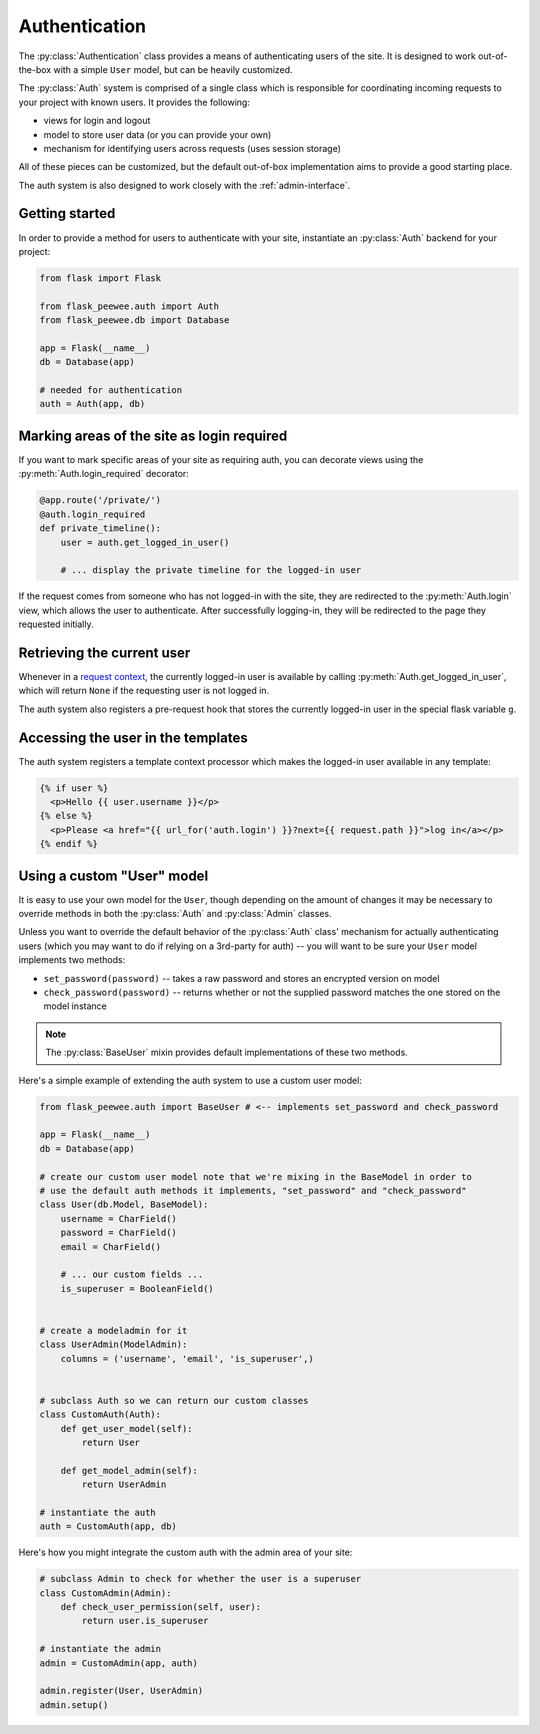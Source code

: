 .. _authentication:

Authentication
==============

The :py:class:`Authentication` class provides a means of authenticating users
of the site.  It is designed to work out-of-the-box with a simple ``User`` model,
but can be heavily customized.

The :py:class:`Auth` system is comprised of a single class which is responsible
for coordinating incoming requests to your project with known users.  It provides
the following:

* views for login and logout
* model to store user data (or you can provide your own)
* mechanism for identifying users across requests (uses session storage)

All of these pieces can be customized, but the default out-of-box implementation
aims to provide a good starting place.

The auth system is also designed to work closely with the :ref:`admin-interface`.


Getting started
---------------

In order to provide a method for users to authenticate with your site, instantiate
an :py:class:`Auth` backend for your project:

.. code-block:: python

    from flask import Flask
    
    from flask_peewee.auth import Auth
    from flask_peewee.db import Database
    
    app = Flask(__name__)
    db = Database(app)
    
    # needed for authentication
    auth = Auth(app, db)


Marking areas of the site as login required
-------------------------------------------

If you want to mark specific areas of your site as requiring auth, you can
decorate views using the :py:meth:`Auth.login_required` decorator:

.. code-block:: python

    @app.route('/private/')
    @auth.login_required
    def private_timeline():
        user = auth.get_logged_in_user()
        
        # ... display the private timeline for the logged-in user

If the request comes from someone who has not logged-in with the site, they are
redirected to the :py:meth:`Auth.login` view, which allows the user to authenticate.
After successfully logging-in, they will be redirected to the page they requested
initially.


Retrieving the current user
---------------------------

Whenever in a `request context <http://flask.pocoo.org/docs/reqcontext/>`_, the
currently logged-in user is available by calling :py:meth:`Auth.get_logged_in_user`,
which will return ``None`` if the requesting user is not logged in.

The auth system also registers a pre-request hook that stores the currently logged-in
user in the special flask variable ``g``.


Accessing the user in the templates
-----------------------------------

The auth system registers a template context processor which makes the logged-in
user available in any template:

.. code-block:: html

    {% if user %}
      <p>Hello {{ user.username }}</p>
    {% else %}
      <p>Please <a href="{{ url_for('auth.login') }}?next={{ request.path }}">log in</a></p>
    {% endif %}


Using a custom "User" model
---------------------------

It is easy to use your own model for the ``User``, though depending on the amount
of changes it may be necessary to override methods in both the :py:class:`Auth` and
:py:class:`Admin` classes.

Unless you want to override the default behavior of the :py:class:`Auth` class' mechanism
for actually authenticating users (which you may want to do if relying on a 3rd-party
for auth) -- you will want to be sure your ``User`` model implements two methods:

* ``set_password(password)`` -- takes a raw password and stores an encrypted version on model
* ``check_password(password)`` -- returns whether or not the supplied password matches
  the one stored on the model instance

.. note::
    The :py:class:`BaseUser` mixin provides default implementations of these two methods.

Here's a simple example of extending the auth system to use a custom user model:

.. code-block:: python

    from flask_peewee.auth import BaseUser # <-- implements set_password and check_password

    app = Flask(__name__)
    db = Database(app)
    
    # create our custom user model note that we're mixing in the BaseModel in order to
    # use the default auth methods it implements, "set_password" and "check_password"
    class User(db.Model, BaseModel):
        username = CharField()
        password = CharField()
        email = CharField()
        
        # ... our custom fields ...
        is_superuser = BooleanField()
    
    
    # create a modeladmin for it
    class UserAdmin(ModelAdmin):
        columns = ('username', 'email', 'is_superuser',)
    
    
    # subclass Auth so we can return our custom classes
    class CustomAuth(Auth):
        def get_user_model(self):
            return User
        
        def get_model_admin(self):
            return UserAdmin
    
    # instantiate the auth
    auth = CustomAuth(app, db)


Here's how you might integrate the custom auth with the admin area of your site:

.. code-block:: python
    
    # subclass Admin to check for whether the user is a superuser
    class CustomAdmin(Admin):
        def check_user_permission(self, user):
            return user.is_superuser
    
    # instantiate the admin
    admin = CustomAdmin(app, auth)
    
    admin.register(User, UserAdmin)
    admin.setup()
